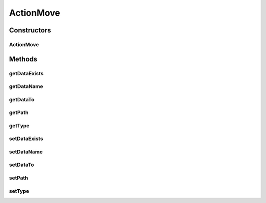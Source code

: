 ActionMove
==========

.. java:package:: com.bitcasa.cloudfs.model
   :noindex:

.. java:type:: public class ActionMove extends BaseAction

   Represents Move Action details.

Constructors
------------
ActionMove
^^^^^^^^^^

.. java:constructor:: public ActionMove(BaseAction action)
   :outertype: ActionMove

   Initializes a new instance of the action class.

   :param action: Data from base action.

Methods
-------
getDataExists
^^^^^^^^^^^^^

.. java:method:: public final String getDataExists()
   :outertype: ActionMove

   Gets the exists option that was used.

   :return: The exists option that was used.

getDataName
^^^^^^^^^^^

.. java:method:: public final String getDataName()
   :outertype: ActionMove

   Gets the name of the item.

   :return: The name of the item.

getDataTo
^^^^^^^^^

.. java:method:: public final String getDataTo()
   :outertype: ActionMove

   Gets the path that the item was moved to.

   :return: The path that the item was moved to.

getPath
^^^^^^^

.. java:method:: public final String getPath()
   :outertype: ActionMove

   Gets the path that the action was performed on.

   :return: The path that the action was performed on.

getType
^^^^^^^

.. java:method:: public final String getType()
   :outertype: ActionMove

   Gets the type of item.

   :return: The type of item.

setDataExists
^^^^^^^^^^^^^

.. java:method:: public final void setDataExists(String dataExists)
   :outertype: ActionMove

   Sets the exists option that was used.

   :param dataExists: The exists option that was used.

setDataName
^^^^^^^^^^^

.. java:method:: public final void setDataName(String dataName)
   :outertype: ActionMove

   Sets the name of the item.

   :param dataName: The name of the item.

setDataTo
^^^^^^^^^

.. java:method:: public final void setDataTo(String dataTo)
   :outertype: ActionMove

   Sets the path that the item was moved to.

   :param dataTo: The path that the item was moved to.

setPath
^^^^^^^

.. java:method:: public final void setPath(String path)
   :outertype: ActionMove

   Sets the path that the action was performed on.

   :param path: The path that the action was performed on.

setType
^^^^^^^

.. java:method:: public final void setType(String type)
   :outertype: ActionMove

   Sets the type of item.

   :param type: The type of item.

